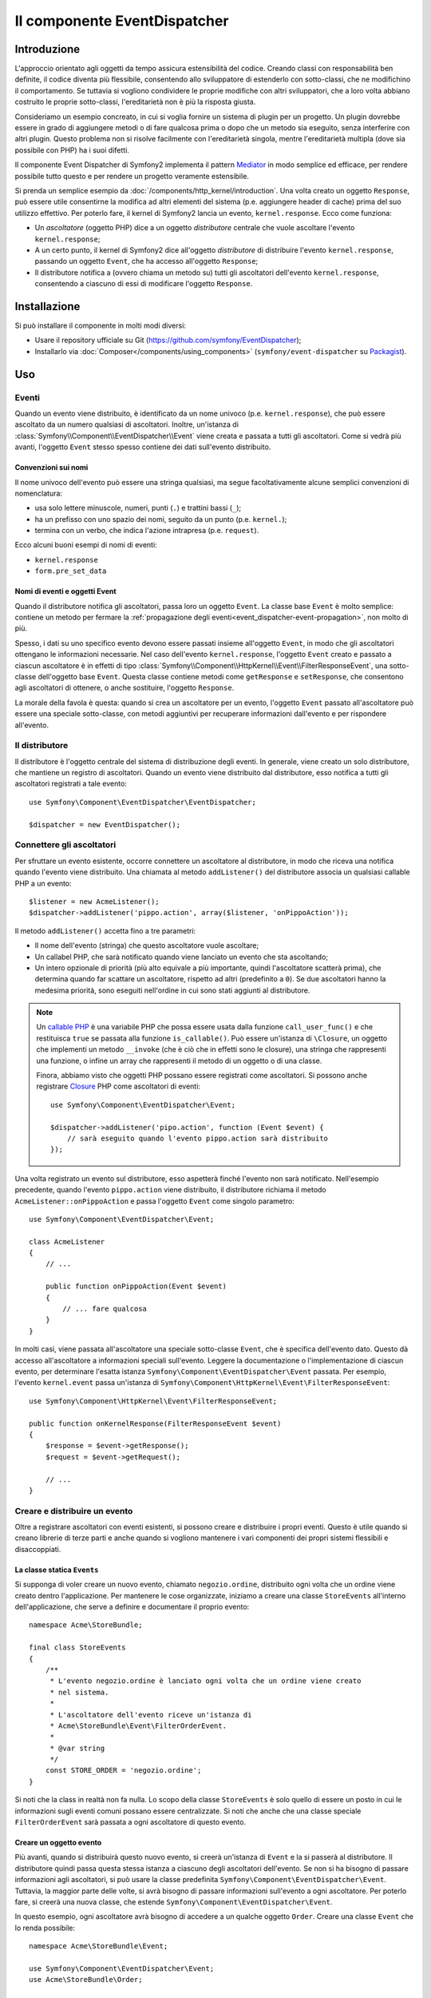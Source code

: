 .. index::
   single: EventDispatcher
   single: Componenti; EventDispatcher

Il componente EventDispatcher
=============================

Introduzione
------------

L'approccio orientato agli oggetti da tempo assicura estensibilità del codice. Creando
classi con responsabilità ben definite, il codice diventa più flessibile, consentendo allo
sviluppatore di estenderlo con sotto-classi, che ne modifichino il comportamento. Se
tuttavia si vogliono condividere le proprie modifiche con altri sviluppatori, che a loro
volta abbiano costruito le proprie sotto-classi, l'ereditarietà non è più la risposta giusta.

Consideriamo un esempio concreato, in cui si voglia fornire un sistema di plugin per un
progetto. Un plugin dovrebbe essere in grado di aggiungere metodi o di fare qualcosa prima
o dopo che un metodo sia eseguito, senza interferire con altri plugin. Questo problema non
si risolve facilmente con l'ereditarietà singola, mentre l'ereditarietà multipla
(dove sia possibile con PHP) ha i suoi difetti.

Il componente Event Dispatcher di Symfony2 implementa il pattern `Mediator`_ in modo
semplice ed efficace, per rendere possibile tutto questo e per rendere un progetto
veramente estensibile.

Si prenda un semplice esempio da :doc:`/components/http_kernel/introduction`. Una volta creato
un oggetto ``Response``, può essere utile consentirne la modifica ad altri elementi del
sistema (p.e. aggiungere header di cache) prima del suo utilizzo effettivo.
Per poterlo fare, il kernel di Symfony2 lancia un evento,
``kernel.response``. Ecco come funziona:

* Un *ascoltatore* (oggetto PHP) dice a un oggetto *distributore* centrale che vuole
  ascoltare l'evento ``kernel.response``;

* A un certo punto, il kernel di Symfony2 dice all'oggetto *distributore* di distribuire
  l'evento ``kernel.response``, passando un oggetto ``Event``, che ha accesso
  all'oggetto ``Response``;

* Il distributore notifica a (ovvero chiama un metodo su) tutti gli ascoltatori
  dell'evento ``kernel.response``, consentendo a ciascuno di essi di modificare
  l'oggetto ``Response``.

.. index::
   single: Event Dispatcher; Eventi

Installazione
-------------

Si può installare il componente in molti modi diversi:

* Usare il repository ufficiale su Git (https://github.com/symfony/EventDispatcher);
* Installarlo via :doc:`Composer</components/using_components>` (``symfony/event-dispatcher`` su `Packagist`_).

Uso
---

Eventi
~~~~~~

Quando un evento viene distribuito, è identificato da un nome univoco (p.e.
``kernel.response``), che può essere ascoltato da un numero qualsiasi di ascoltatori.
Inoltre, un'istanza di :class:`Symfony\\Component\\EventDispatcher\\Event`  viene creata
e passata a tutti gli ascoltatori. Come si vedrà più avanti, l'oggetto ``Event`` stesso
spesso contiene dei dati sull'evento distribuito.

.. index::
   pair: Event Dispatcher; Convenzioni sui nomi

Convenzioni sui nomi
....................

Il nome univoco dell'evento può essere una stringa qualsiasi, ma segue facoltativamente
alcune semplici convenzioni di nomenclatura:

* usa solo lettere minuscole, numeri, punti (``.``) e trattini bassi (``_``);

* ha un prefisso con uno spazio dei nomi, seguito da un punto (p.e. ``kernel.``);

* termina con un verbo, che indica l'azione intrapresa (p.e.
  ``request``).

Ecco alcuni buoni esempi di nomi di eventi:

* ``kernel.response``
* ``form.pre_set_data``

.. index::
   single: Event Dispatcher; Sotto-classi di eventi

Nomi di eventi e oggetti Event
..............................

Quando il distributore notifica gli ascoltatori, passa loro un oggetto ``Event``.
La classe base ``Event`` è molto semplice: contiene un metodo per fermare la
:ref:`propagazione degli eventi<event_dispatcher-event-propagation>`, non molto
di più.

Spesso, i dati su uno specifico evento devono essere passati insieme all'oggetto
``Event``, in modo che gli ascoltatori ottengano le informazioni necessarie. Nel caso
dell'evento ``kernel.response``, l'oggetto ``Event`` creato e passato a ciascun
ascoltatore è in effetti di tipo
:class:`Symfony\\Component\\HttpKernel\\Event\\FilterResponseEvent`, una sotto-classe
dell'oggetto base ``Event``. Questa classe contiene metodi come
``getResponse`` e ``setResponse``, che consentono agli ascoltatori di ottenere, o anche
sostituire, l'oggetto ``Response``.

La morale della favola è questa: quando si crea un ascoltatore per un evento, l'oggetto
``Event`` passato all'ascoltatore può essere una speciale sotto-classe, con metodi
aggiuntivi per recuperare informazioni dall'evento e per rispondere
all'evento.

Il distributore
~~~~~~~~~~~~~~~

Il distributore è l'oggetto centrale del sistema di distribuzione degli eventi.
In generale, viene creato un solo distributore, che mantiene un registro di
ascoltatori. Quando un evento viene distribuito dal distributore, esso notifica a tutti
gli ascoltatori registrati a tale evento::

    use Symfony\Component\EventDispatcher\EventDispatcher;

    $dispatcher = new EventDispatcher();

.. index::
   single: EventDispatcher; Ascoltatori

Connettere gli ascoltatori
~~~~~~~~~~~~~~~~~~~~~~~~~~

Per sfruttare un evento esistente, occorre connettere un ascoltatore al distributore,
in modo che riceva una notifica quando l'evento viene distribuito. Una chiamata al
metodo ``addListener()`` del distributore associa un qualsiasi callable PHP a un
evento::

    $listener = new AcmeListener();
    $dispatcher->addListener('pippo.action', array($listener, 'onPippoAction'));

Il metodo ``addListener()`` accetta fino a tre parametri:

* Il nome dell'evento (stringa) che questo ascoltatore vuole ascoltare;

* Un callabel PHP, che sarà notificato quando viene lanciato un evento che sta
  ascoltando;

* Un intero opzionale di priorità (più alto equivale a più importante, quindi
  l'ascoltatore scatterà prima), che determina quando far
  scattare un ascoltatore, rispetto ad altri (predefinito a ``0``). Se due
  ascoltatori hanno la medesima priorità, sono eseguiti nell'ordine in cui sono stati
  aggiunti al distributore.

.. note::

    Un `callable PHP`_ è una variabile PHP che possa essere usata dalla funzione
    ``call_user_func()`` e che restituisca ``true`` se passata alla funzione
    ``is_callable()``. Può essere un'istanza di ``\Closure``, un oggetto che implementi
    un metodo ``__invoke`` (che è ciò che in effetti sono le closure), una stringa
    che rappresenti una funzione, o infine un array che rappresenti il metodo di un oggetto
    o di una classe.

    Finora, abbiamo visto che oggetti PHP possano essere registrati come ascoltatori.
    Si possono anche registrare `Closure`_ PHP come ascoltatori di eventi::

        use Symfony\Component\EventDispatcher\Event;

        $dispatcher->addListener('pipo.action', function (Event $event) {
            // sarà eseguito quando l'evento pippo.action sarà distribuito
        });

Una volta registrato un evento sul distributore, esso aspetterà finché l'evento non
sarà notificato. Nell'esempio precedente, quando l'evento ``pippo.action`` viene
distribuito, il distributore richiama il metodo ``AcmeListener::onPippoAction`` e passa
l'oggetto ``Event`` come singolo parametro::

    use Symfony\Component\EventDispatcher\Event;

    class AcmeListener
    {
        // ...

        public function onPippoAction(Event $event)
        {
            // ... fare qualcosa
        }
    }

In molti casi, viene passata all'ascoltatore una speciale sotto-classe ``Event``, che
è specifica dell'evento dato. Questo dà accesso all'ascoltatore a informazioni speciali
sull'evento. Leggere la documentazione o l'implementazione di ciascun evento, per
determinare l'esatta istanza ``Symfony\Component\EventDispatcher\Event``
passata. Per esempio, l'evento ``kernel.event`` passa un'istanza di
``Symfony\Component\HttpKernel\Event\FilterResponseEvent``::

    use Symfony\Component\HttpKernel\Event\FilterResponseEvent;

    public function onKernelResponse(FilterResponseEvent $event)
    {
        $response = $event->getResponse();
        $request = $event->getRequest();

        // ...
    }

.. _event_dispatcher-closures-as-listeners:

.. index::
   single: EventDispatcher; Creare e distribuire un evento

Creare e distribuire un evento
~~~~~~~~~~~~~~~~~~~~~~~~~~~~~~

Oltre a registrare ascoltatori con eventi esistenti, si possono creare e distribuire
i propri eventi. Questo è utile quando si creano librerie di terze parti e anche
quando si vogliono mantenere i vari componenti dei propri sistemi flessibili e
disaccoppiati.

La classe statica ``Events``
............................

Si supponga di voler creare un nuovo evento, chiamato ``negozio.ordine``, distribuito
ogni volta che un ordine viene creato dentro l'applicazione. Per mantenere le
cose organizzate, iniziamo a creare una classe ``StoreEvents`` all'interno
dell'applicazione, che serve a definire e documentare il proprio evento::

    namespace Acme\StoreBundle;

    final class StoreEvents
    {
        /**
         * L'evento negozio.ordine è lanciato ogni volta che un ordine viene creato
         * nel sistema.
         *
         * L'ascoltatore dell'evento riceve un'istanza di 
         * Acme\StoreBundle\Event\FilterOrderEvent.
         *
         * @var string
         */
        const STORE_ORDER = 'negozio.ordine';
    }

Si noti che la class in realtà non fa nulla. Lo scopo della classe
``StoreEvents`` è solo quello di essere un posto in cui le informazioni sugli eventi
comuni possano essere centralizzate. Si noti che anche che una classe speciale
``FilterOrderEvent`` sarà passata a ogni ascoltatore di questo evento.

Creare un oggetto evento
........................

Più avanti, quando si distribuirà questo nuovo evento, si creerà un'istanza di ``Event``
e la si passerà al distributore. Il distributore quindi passa questa stessa istanza
a ciascuno degli ascoltatori dell'evento. Se non si ha bisogno di passare informazioni
agli ascoltatori, si può usare la classe predefinita
``Symfony\Component\EventDispatcher\Event``. Tuttavia, la maggior parte delle volte, si
avrà bisogno di passare informazioni sull'evento a ogni ascoltatore. Per poterlo fare,
si creerà una nuova classe, che estende
``Symfony\Component\EventDispatcher\Event``.

In questo esempio, ogni ascoltatore avrà bisogno di accedere a un qualche oggetto
``Order``. Creare una classe ``Event`` che lo renda possibile::

    namespace Acme\StoreBundle\Event;

    use Symfony\Component\EventDispatcher\Event;
    use Acme\StoreBundle\Order;

    class FilterOrderEvent extends Event
    {
        protected $order;

        public function __construct(Order $order)
        {
            $this->order = $order;
        }

        public function getOrder()
        {
            return $this->order;
        }
    }

Ogni ascoltatore ora ha accesso all'oggetto ``Order``, tramite il metodo
``getOrder``.

Distribuire l'evento
....................

Il metodo :method:`Symfony\\Component\\EventDispatcher\\EventDispatcher::dispatch`
notifica a tutti gli ascoltatori l'evento dato. Accetta due parametri: il nome
dell'evento da distribuire e l'istanza di ``Event`` da passare a ogni ascoltatore
di tale evento::

    use Acme\StoreBundle\StoreEvents;
    use Acme\StoreBundle\Order;
    use Acme\StoreBundle\Event\FilterOrderEvent;

    // l'ordine viene in qualche modo creato o recuperato
    $order = new Order();
    // ...

    // creare FilterOrderEvent e distribuirlo
    $event = new FilterOrderEvent($order);
    $dispatcher->dispatch(StoreEvents::STORE_ORDER, $event);

Si noti che l'oggetto speciale ``FilterOrderEvent`` è creato e passato al
metodo ``dispatch``. Ora ogni ascoltatore dell'evento ``negozio.ordino`` riceverà
``FilterOrderEvent`` e avrà accesso all'oggetto ``Order``, tramite il metodo
``getOrder``::

    // una qualche classe ascoltatore che è stata registrata per onStoreOrder
    use Acme\StoreBundle\Event\FilterOrderEvent;

    public function onStoreOrder(FilterOrderEvent $event)
    {
        $order = $event->getOrder();
        // fare qualcosa con l'ordine
    }

.. index::
   single: EventDispatcher; Sottoscrittori

.. _event_dispatcher-using-event-subscribers:

Usare i sottoscrittori
~~~~~~~~~~~~~~~~~~~~~~

Il modo più comune per ascoltare un evento è registrare un *ascoltatore* con il
distributore. Questo ascoltatore può ascoltare uno o più eventi e viene
notificato ogni volta che tali eventi sono distribuiti.

Un altro modo per ascoltare gli eventi è tramite un *sottoscrittore*. Un sottoscrittore
di eventi è una classe PHP che è in grado di dire al distributore esattamente quale
evento dovrebbe sottoscrivere. Implementa l'interfaccia
:class:`Symfony\\Component\\EventDispatcher\\EventSubscriberInterface`,
che richiede un unico metodo statico, chiamato ``getSubscribedEvents``.
Si consideri il seguente esempio di un sottoscrittore, che sottoscrive gli eventi
``kernel.response`` e ``negozio.ordine``::

    namespace Acme\StoreBundle\Event;

    use Symfony\Component\EventDispatcher\EventSubscriberInterface;
    use Symfony\Component\HttpKernel\Event\FilterResponseEvent;

    class StoreSubscriber implements EventSubscriberInterface
    {
        public static function getSubscribedEvents()
        {
            return array(
                'kernel.response' => array(
                    array('onKernelResponsePre', 10),
                    array('onKernelResponseMid', 5),
                    array('onKernelResponsePost', 0),
                ),
                'negozio.ordine'  => array('onStoreOrder', 0),
            );
        }

        public function onKernelResponsePre(FilterResponseEvent $event)
        {
            // ...
        }

        public function onKernelResponseMid(FilterResponseEvent $event)
        {
            // ...
        }

        public function onKernelResponsePost(FilterResponseEvent $event)
        {
            // ...
        }

        public function onStoreOrder(FilterOrderEvent $event)
        {
            // ...
        }
    }

È molto simile a una classe ascoltatore, tranne che la classe stessa può
dire al distributore quali eventi dovrebbe ascoltare. Per registrare un
sottoscrittore con il distributore, usare il metodo
:method:`Symfony\\Component\\EventDispatcher\\EventDispatcher::addSubscriber`
::

    use Acme\StoreBundle\Event\StoreSubscriber;

    $subscriber = new StoreSubscriber();
    $dispatcher->addSubscriber($subscriber);

Il distributore registrerà automaticamente il sottoscrittore per ciascun evento
restituito dal metodo ``getSubscribedEvents``. Questo metodo restituisce un array
indicizzata per nomi di eventi e i cui valori sono o i nomi dei metodi da chiamare o
array composti dal nome del metodo e da una priorità. L'esempio precedentemostra come
registrare diversi metodi ascoltatori per lo stesso evento in un sottoscrittore e mostra
anche come passare una priorità a ciascun metodo ascoltatore.
Più è alta la priorità, prima sarà chiamato il metodo. Nell'esempio precedente,
quando viene lanciato l'evento ``kernel.response``, i metodi
``onKernelResponsePre``, ``onKernelResponseMid`` e ``onKernelResponsePost``
sono richiamati in questo ordine.

.. index::
   single: Event Dispatcher; Bloccare il flusso degli eventi

.. _event_dispatcher-event-propagation:

Bloccare il flusso e la propagazione degli eventi
~~~~~~~~~~~~~~~~~~~~~~~~~~~~~~~~~~~~~~~~~~~~~~~~~

In alcuni casi, potrebbe aver senso che un ascoltatore prevenga il richiamo di qualsiasi
altro ascoltatore. In altre parole, l'ascoltatore deve poter essere in grado di dire al
distributore di bloccare ogni propagazione dell'evento a futuri ascoltatori (cioè di non
notificare più altri ascoltatori). Lo si può fare da dentro un ascoltatore, tramite il
metodo :method:`Symfony\\Component\\EventDispatcher\\Event::stopPropagation`::


   use Acme\StoreBundle\Event\FilterOrderEvent;

   public function onStoreOrder(FilterOrderEvent $event)
   {
       // ...

       $event->stopPropagation();
   }

Ora, tutti gli ascoltatori di ``negozio.ordine`` che non sono ancora stati richiamati
*non* saranno richiamati.

Si può individuare se un evento è stato fermato, usando il metodo
:method:`Symfony\\Component\\EventDispatcher\\Event::isPropagationStopped`,
che restituisce un booleano::

    $dispatcher->dispatch('foo.event', $event);
    if ($event->isPropagationStopped()) {
        // ...
    }

.. index::
   single: EventDispatcher; Eventi e ascoltatori consapevoli del distributore

.. _event_dispatcher-dispatcher-aware-events:

Eventi e ascolatori consapevoli del distributore
~~~~~~~~~~~~~~~~~~~~~~~~~~~~~~~~~~~~~~~~~~~~~~~~

.. versionadded:: 2.4
    Da Symfony 2.4 il nome dell'evento corrente ed ``EventDispatcher``
    stesso sono passati agli ascoltatori come parametri aggiuntivi.

``EventDispatcher`` inietta sempre l'evento distribuito, il nome dell'evento
e un riferimento a sé stesso agli ascoltatori. Questo può portare ad applicazioni
avanzate per ``EventDispatcher``, incluse la possibilità per gli ascoltatori di distribuire altri eventi,
il concatenamento degli eventi o anche il caricamento pigro di più ascoltatori
nell'oggetto distributore. Ecco degli esempi:

Caricamento pigro degli ascoltatori::

    use Symfony\Component\EventDispatcher\Event;
    use Symfony\Component\EventDispatcher\EventDispatcherInterface;
    use Acme\StoreBundle\Event\StoreSubscriber;

    class Foo
    {
        private $started = false;

        public function myLazyListener(Event $event, $eventName, EventDispatcherInterface $dispatcher)
        {
            if (false === $this->started) {
                $subscriber = new StoreSubscriber();
                $dispatcher->addSubscriber($subscriber);
            }

            $this->started = true;

            // ... eccetera
        }
    }

Distribuzione di altri eventi da dentro un ascoltatore::

    use Symfony\Component\EventDispatcher\Event;
    use Symfony\Component\EventDispatcher\EventDispatcherInterface;

    class Foo
    {
        public function myFooListener(Event $event, $eventName, EventDispatcherInterface $dispatcher)
        {
            $dispatcher->dispatch('log', $event);

            // ... eccetera
        }
    }

Questo è sufficiente per la maggior parte dei casi, ma, se si ha un'applicazione con
istanze multiple di ``EventDispatcher``, potrebbe essere necessario iniettare specificatamente un'istanza nota
di ``EventDispatcher`` nei propri ascoltatori. Questo è possibile tramite l'utilizzo
dell'iniezione per costruttore o per setter, come segue:

Iniezione per costruttore::

    use Symfony\Component\EventDispatcher\EventDispatcherInterface;

    class Foo
    {
        protected $dispatcher = null;

        public function __construct(EventDispatcherInterface $dispatcher)
        {
            $this->dispatcher = $dispatcher;
        }
    }

Iniezione tramite setter::

    use Symfony\Component\EventDispatcher\EventDispatcherInterface;

    class Foo
    {
        protected $dispatcher = null;

        public function setEventDispatcher(EventDispatcherInterface $dispatcher)
        {
            $this->dispatcher = $dispatcher;
        }
    }

La scelta tra i due è una questione di gusti. Molti preferiscono l'iniezione per
costruttore, perché l'oggetto in questo modo viene inizializzato durante la
costruzione. Ma quando si ha una lunga lista di dipendenze, l'utilizzo dell'iniezione
per settere può essere l'unico modo, specialmente per dipendenze opzionali.

.. index::
   single: EventDispatcher; Scorciatoie del distributore

.. _event_dispatcher-shortcuts:

Scorciatoie del distributore
~~~~~~~~~~~~~~~~~~~~~~~~~~~~

Il metodo :method:`EventDispatcher::dispatch <Symfony\\Component\\EventDispatcher\\EventDispatcher::dispatch>`
restiuisce sempre un oggetto :class:`Symfony\\Component\\EventDispatcher\\Event`.
Questo conente diverse scorciatoie. Per esempio, se non si ha bisogno di un oggetto
evento personalizzato, ci si può appoggiare semplicemente su un oggetto
:class:`Symfony\\Component\\EventDispatcher\\Event`. Non occorre nemmeno
passarlo al distributore, perché ne sarà creato uno per impostazione predefinita, a meno  che
non venga passato specificatamente::

    $dispatcher->dispatch('foo.event');

Inoltre, EventDispatcher restituisce sempre quale oggetto evento è stato
distribuito, cioè o l'evento passato o l'evento creato internamente dal
distributore. Questo consente utili scorciatoie::

    if (!$dispatcher->dispatch('foo.event')->isPropagationStopped()) {
        // ...
    }

Oppure::

    $barEvent = new BarEvent();
    $bar = $dispatcher->dispatch('bar.event', $barEvent)->getBar();

Oppure::

    $bar = $dispatcher->dispatch('bar.event', new BarEvent())->getBar();

e così via...

.. index::
   single: EventDispatcher; Introspezione del nome dell'evento

.. _event_dispatcher-event-name-introspection:

Introspezione del nome dell'evento
~~~~~~~~~~~~~~~~~~~~~~~~~~~~~~~~~~

Poiché ``EventDispatcher`` conosce già il nome dell'evento al momento della distribuzione,
il nome dell'evento è iniettato anche negli oggetti
:class:`Symfony\\Component\\EventDispatcher\\Event`, quindi è disponibile agli
ascoltatori dell'evento, tramite il metodo
:method:`Symfony\\Component\\EventDispatcher\\Event::getName`.

Il nome dell'evento (come ogni altro dato in un oggetto evento personalizzato) può essere
usato come parte della logica di processamento dell'ascoltatore::

    use Symfony\Component\EventDispatcher\Event;

    class Foo
    {
        public function myEventListener(Event $event)
        {
            echo $event->getName();
        }
    }

Altri distributori
------------------

Oltre a ``EventDispatcher``, usato comunemente, il componente dispone di altri due
distributori:

* :doc:`/components/event_dispatcher/container_aware_dispatcher`
* :doc:`/components/event_dispatcher/immutable_dispatcher`

.. _Mediator: http://en.wikipedia.org/wiki/Mediator_pattern
.. _Closure: http://php.net/manual/it/functions.anonymous.php
.. _callable PHP: http://php.net/manual/it/language.pseudo-types.php#language.types.callback
.. _Packagist: https://packagist.org/packages/symfony/event-dispatcher
